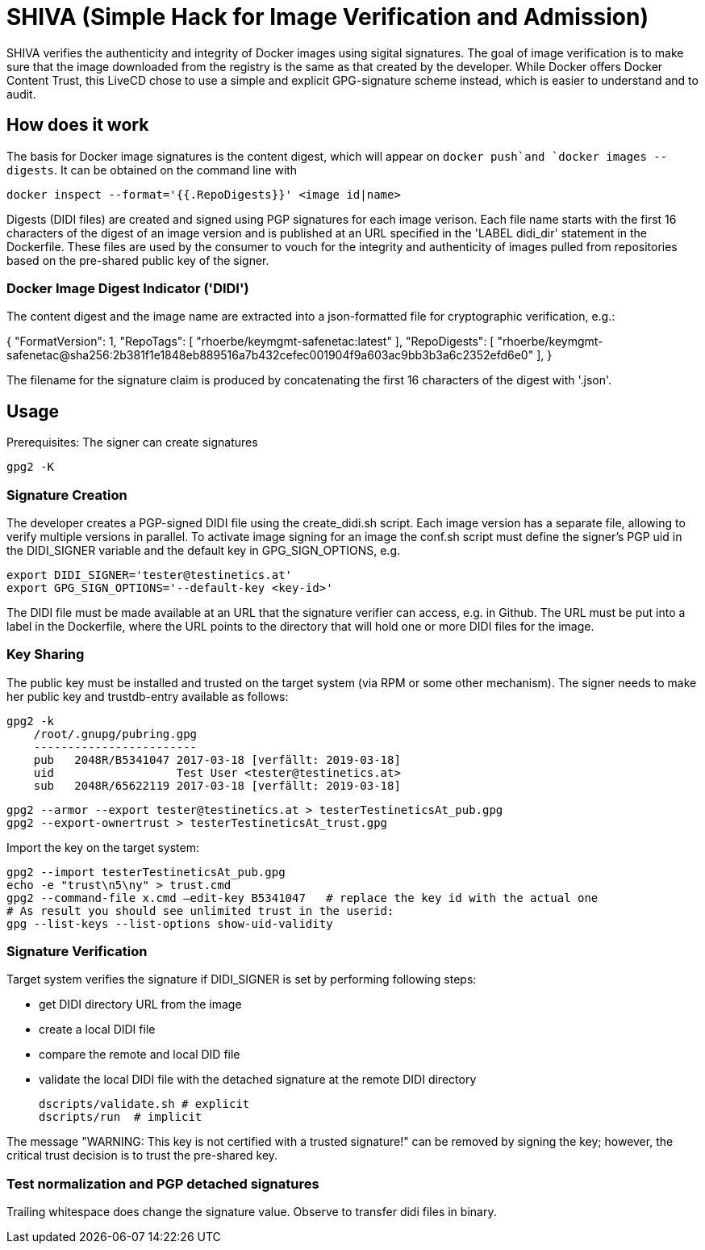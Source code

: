 = SHIVA (Simple Hack for Image Verification and Admission)

SHIVA verifies the authenticity and integrity of Docker images using sigital signatures.
The goal of image verification is to make sure that the image downloaded from the registry is the
same as that created by the developer. While Docker offers Docker Content Trust, this LiveCD chose
to use a simple and explicit GPG-signature scheme instead, which is easier to understand and to audit.

== How does it work

The basis for Docker image signatures is the content digest, which will appear on `docker push`and `docker images --digests`. It can be
obtained on the command line with

    docker inspect --format='{{.RepoDigests}}' <image id|name>

Digests (DIDI files) are created and signed using PGP signatures for each image verison. Each file name
starts with the first 16 characters of the digest of an image version and is published at an URL
specified in the 'LABEL didi_dir' statement in the Dockerfile. These files are used by the
consumer to vouch for the integrity and authenticity of images pulled from repositories based on
the pre-shared public key of the signer.

=== Docker Image Digest Indicator ('DIDI')

The content digest and the image name are extracted into a json-formatted file for cryptographic verification,
e.g.:

{
    "FormatVersion": 1,
    "RepoTags": [
        "rhoerbe/keymgmt-safenetac:latest"
    ],
    "RepoDigests": [
        "rhoerbe/keymgmt-safenetac@sha256:2b381f1e1848eb889516a7b432cefec001904f9a603ac9bb3b3a6c2352efd6e0"
    ],
}

The filename for the signature claim is produced by concatenating the first 16 characters of the digest with '.json'.


== Usage

Prerequisites: The signer can create signatures

    gpg2 -K

=== Signature Creation

The developer creates a PGP-signed DIDI file using the create_didi.sh script. Each image version has
a separate file, allowing to verify multiple versions in parallel. To activate image signing for
an image the conf.sh script must define the signer's PGP uid in the DIDI_SIGNER variable and
the default key in GPG_SIGN_OPTIONS, e.g.

    export DIDI_SIGNER='tester@testinetics.at'
    export GPG_SIGN_OPTIONS='--default-key <key-id>'

The DIDI file must be made available at an URL that the signature verifier can access, e.g. in Github. The URL must
be put into a label in the Dockerfile, where the URL points to the directory that will hold one or more DIDI files for
the image.

=== Key Sharing

The public key must be installed and trusted on the target system (via RPM or some other mechanism).
The signer needs to make her public key and trustdb-entry available as follows:

    gpg2 -k
        /root/.gnupg/pubring.gpg
        ------------------------
        pub   2048R/B5341047 2017-03-18 [verfällt: 2019-03-18]
        uid                  Test User <tester@testinetics.at>
        sub   2048R/65622119 2017-03-18 [verfällt: 2019-03-18]

    gpg2 --armor --export tester@testinetics.at > testerTestineticsAt_pub.gpg
    gpg2 --export-ownertrust > testerTestineticsAt_trust.gpg

Import the key on the target system:

    gpg2 --import testerTestineticsAt_pub.gpg
    echo -e "trust\n5\ny" > trust.cmd
    gpg2 --command-file x.cmd –edit-key B5341047   # replace the key id with the actual one
    # As result you should see unlimited trust in the userid:
    gpg --list-keys --list-options show-uid-validity

=== Signature Verification

Target system verifies the signature if DIDI_SIGNER is set by performing following steps:

- get DIDI directory URL from the image
- create a local DIDI file
- compare the remote and local DID file
- validate the local DIDI file with the detached signature at the remote DIDI directory

    dscripts/validate.sh # explicit
    dscripts/run  # implicit

The message "WARNING: This key is not certified with a trusted signature!" can be removed by
signing the key; however, the critical trust decision is to trust the pre-shared key.

=== Test normalization and PGP detached signatures

Trailing whitespace does change the signature value. Observe to transfer didi files in binary.